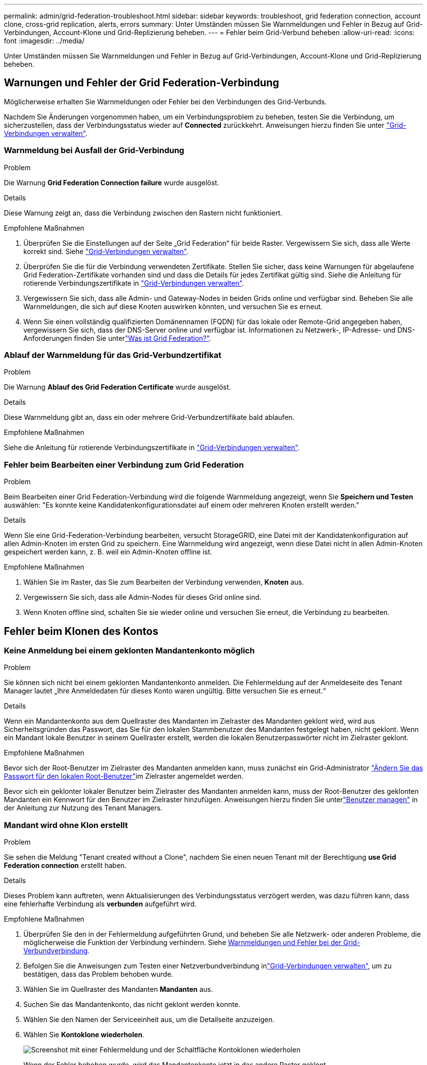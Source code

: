 ---
permalink: admin/grid-federation-troubleshoot.html 
sidebar: sidebar 
keywords: troubleshoot, grid federation connection, account clone, cross-grid replication, alerts, errors 
summary: Unter Umständen müssen Sie Warnmeldungen und Fehler in Bezug auf Grid-Verbindungen, Account-Klone und Grid-Replizierung beheben. 
---
= Fehler beim Grid-Verbund beheben
:allow-uri-read: 
:icons: font
:imagesdir: ../media/


[role="lead"]
Unter Umständen müssen Sie Warnmeldungen und Fehler in Bezug auf Grid-Verbindungen, Account-Klone und Grid-Replizierung beheben.



== [[Grid-Federation-errors]]Warnungen und Fehler der Grid Federation-Verbindung

Möglicherweise erhalten Sie Warnmeldungen oder Fehler bei den Verbindungen des Grid-Verbunds.

Nachdem Sie Änderungen vorgenommen haben, um ein Verbindungsproblem zu beheben, testen Sie die Verbindung, um sicherzustellen, dass der Verbindungsstatus wieder auf *Connected* zurückkehrt. Anweisungen hierzu finden Sie unter link:grid-federation-manage-connection.html["Grid-Verbindungen verwalten"].



=== Warnmeldung bei Ausfall der Grid-Verbindung

.Problem
Die Warnung *Grid Federation Connection failure* wurde ausgelöst.

.Details
Diese Warnung zeigt an, dass die Verbindung zwischen den Rastern nicht funktioniert.

.Empfohlene Maßnahmen
. Überprüfen Sie die Einstellungen auf der Seite „Grid Federation“ für beide Raster. Vergewissern Sie sich, dass alle Werte korrekt sind. Siehe link:grid-federation-manage-connection.html["Grid-Verbindungen verwalten"].
. Überprüfen Sie die für die Verbindung verwendeten Zertifikate. Stellen Sie sicher, dass keine Warnungen für abgelaufene Grid Federation-Zertifikate vorhanden sind und dass die Details für jedes Zertifikat gültig sind. Siehe die Anleitung für rotierende Verbindungszertifikate in link:grid-federation-manage-connection.html["Grid-Verbindungen verwalten"].
. Vergewissern Sie sich, dass alle Admin- und Gateway-Nodes in beiden Grids online und verfügbar sind. Beheben Sie alle Warnmeldungen, die sich auf diese Knoten auswirken könnten, und versuchen Sie es erneut.
. Wenn Sie einen vollständig qualifizierten Domänennamen (FQDN) für das lokale oder Remote-Grid angegeben haben, vergewissern Sie sich, dass der DNS-Server online und verfügbar ist. Informationen zu Netzwerk-, IP-Adresse- und DNS-Anforderungen finden Sie unterlink:grid-federation-overview.html["Was ist Grid Federation?"].




=== Ablauf der Warnmeldung für das Grid-Verbundzertifikat

.Problem
Die Warnung *Ablauf des Grid Federation Certificate* wurde ausgelöst.

.Details
Diese Warnmeldung gibt an, dass ein oder mehrere Grid-Verbundzertifikate bald ablaufen.

.Empfohlene Maßnahmen
Siehe die Anleitung für rotierende Verbindungszertifikate in link:grid-federation-manage-connection.html["Grid-Verbindungen verwalten"].



=== Fehler beim Bearbeiten einer Verbindung zum Grid Federation

.Problem
Beim Bearbeiten einer Grid Federation-Verbindung wird die folgende Warnmeldung angezeigt, wenn Sie *Speichern und Testen* auswählen: "Es konnte keine Kandidatenkonfigurationsdatei auf einem oder mehreren Knoten erstellt werden."

.Details
Wenn Sie eine Grid-Federation-Verbindung bearbeiten, versucht StorageGRID, eine Datei mit der Kandidatenkonfiguration auf allen Admin-Knoten im ersten Grid zu speichern. Eine Warnmeldung wird angezeigt, wenn diese Datei nicht in allen Admin-Knoten gespeichert werden kann, z. B. weil ein Admin-Knoten offline ist.

.Empfohlene Maßnahmen
. Wählen Sie im Raster, das Sie zum Bearbeiten der Verbindung verwenden, *Knoten* aus.
. Vergewissern Sie sich, dass alle Admin-Nodes für dieses Grid online sind.
. Wenn Knoten offline sind, schalten Sie sie wieder online und versuchen Sie erneut, die Verbindung zu bearbeiten.




== Fehler beim Klonen des Kontos



=== Keine Anmeldung bei einem geklonten Mandantenkonto möglich

.Problem
Sie können sich nicht bei einem geklonten Mandantenkonto anmelden. Die Fehlermeldung auf der Anmeldeseite des Tenant Manager lautet „Ihre Anmeldedaten für dieses Konto waren ungültig. Bitte versuchen Sie es erneut.“

.Details
Wenn ein Mandantenkonto aus dem Quellraster des Mandanten im Zielraster des Mandanten geklont wird, wird aus Sicherheitsgründen das Passwort, das Sie für den lokalen Stammbenutzer des Mandanten festgelegt haben, nicht geklont. Wenn ein Mandant lokale Benutzer in seinem Quellraster erstellt, werden die lokalen Benutzerpasswörter nicht im Zielraster geklont.

.Empfohlene Maßnahmen
Bevor sich der Root-Benutzer im Zielraster des Mandanten anmelden kann, muss zunächst ein Grid-Administrator link:changing-password-for-tenant-local-root-user.html["Ändern Sie das Passwort für den lokalen Root-Benutzer"]im Zielraster angemeldet werden.

Bevor sich ein geklonter lokaler Benutzer beim Zielraster des Mandanten anmelden kann, muss der Root-Benutzer des geklonten Mandanten ein Kennwort für den Benutzer im Zielraster hinzufügen.  Anweisungen hierzu finden Sie unterlink:../tenant/manage-users.html["Benutzer managen"] in der Anleitung zur Nutzung des Tenant Managers.



=== Mandant wird ohne Klon erstellt

.Problem
Sie sehen die Meldung "Tenant created without a Clone", nachdem Sie einen neuen Tenant mit der Berechtigung *use Grid Federation connection* erstellt haben.

.Details
Dieses Problem kann auftreten, wenn Aktualisierungen des Verbindungsstatus verzögert werden, was dazu führen kann, dass eine fehlerhafte Verbindung als *verbunden* aufgeführt wird.

.Empfohlene Maßnahmen
. Überprüfen Sie den in der Fehlermeldung aufgeführten Grund, und beheben Sie alle Netzwerk- oder anderen Probleme, die möglicherweise die Funktion der Verbindung verhindern. Siehe <<grid-federation-errors,Warnmeldungen und Fehler bei der Grid-Verbundverbindung>>.
. Befolgen Sie die Anweisungen zum Testen einer Netzverbundverbindung inlink:grid-federation-manage-connection.html["Grid-Verbindungen verwalten"], um zu bestätigen, dass das Problem behoben wurde.
. Wählen Sie im Quellraster des Mandanten *Mandanten* aus.
. Suchen Sie das Mandantenkonto, das nicht geklont werden konnte.
. Wählen Sie den Namen der Serviceeinheit aus, um die Detailseite anzuzeigen.
. Wählen Sie *Kontoklone wiederholen*.
+
image::../media/grid-federation-retry-account-clone.png[Screenshot mit einer Fehlermeldung und der Schaltfläche Kontoklonen wiederholen]

+
Wenn der Fehler behoben wurde, wird das Mandantenkonto jetzt in das andere Raster geklont.





== Grid-übergreifende Replizierungswarnungen und Fehler



=== Letzter Fehler für Verbindung oder Mandant

.Problem
Wenn link:../monitor/grid-federation-monitor-connections.html["Anzeigen einer Netzverbundverbindung"] (oder wann link:grid-federation-manage-tenants.html["Verwalten der zulässigen Mandanten"] für eine Verbindung) Sie einen Fehler in der Spalte *Last error* auf der Seite mit den Verbindungsdetails bemerken. Beispiel:

image::../media/grid-federation-last-error.png[Screenshot mit einer Meldung in der Spalte Letzter Fehler einer Grid Federation-Verbindung]

.Details
Für jede Grid-Föderationsverbindung zeigt die Spalte *Letzter Fehler* den letzten Fehler an, der ggf. beim Replizieren der Daten eines Mandanten in das andere Grid aufgetreten ist.  In dieser Spalte wird nur der letzte aufgetretene Fehler bei der Cross-Grid-Replikation angezeigt. Eventuell zuvor aufgetretene Fehler werden nicht angezeigt.  Ein Fehler in dieser Spalte kann aus einem der folgenden Gründe auftreten:

* Die Quellobjektversion wurde nicht gefunden.
* Der Quell-Bucket wurde nicht gefunden.
* Der Ziel-Bucket wurde gelöscht.
* Der Ziel-Bucket wurde von einem anderen Konto neu erstellt.
* Im Ziel-Bucket ist die Versionierung angehalten.
* Der Ziel-Bucket wurde vom selben Konto neu erstellt, ist aber jetzt nicht mehr versioniert.
* Das Quellobjekt verfügt über S3-Objektsperreinstellungen, die nicht mit den Aufbewahrungseinstellungen auf Mandantenebene des Zielrasters übereinstimmen.
* Das Quellobjekt verfügt über S3 Object Lock-Einstellungen und S3 Object Lock ist im Ziel-Bucket deaktiviert.


.Empfohlene Maßnahmen
Wenn in der Spalte *Last error* eine Fehlermeldung angezeigt wird, gehen Sie wie folgt vor:

. Überprüfen Sie den Nachrichtentext.
. Führen Sie alle empfohlenen Aktionen aus. Wenn beispielsweise die Versionierung auf dem Ziel-Bucket für die Grid-übergreifende Replizierung angehalten wurde, aktivieren Sie die Versionierung für diesen Bucket neu.
. Wählen Sie das Verbindungs- oder Mandantenkonto aus der Tabelle aus.
. Wählen Sie *Fehler löschen*.
. Wählen Sie *Ja*, um die Meldung zu löschen und den Systemstatus zu aktualisieren.
. Warten Sie 5-6 Minuten, und nehmen Sie dann ein neues Objekt in den Bucket auf. Bestätigen Sie, dass die Fehlermeldung nicht erneut angezeigt wird.
+

NOTE: Um sicherzustellen, dass die Fehlermeldung gelöscht wird, warten Sie mindestens 5 Minuten nach dem Zeitstempel in der Nachricht, bevor Sie ein neues Objekt aufnehmen.

+

TIP: Nachdem Sie den Fehler gelöscht haben, kann ein neuer *Last error* auftreten, wenn Objekte in einem anderen Bucket aufgenommen werden, der ebenfalls einen Fehler hat.

. Informationen darüber, ob Objekte aufgrund des Bucket-Fehlers nicht repliziert werden konnten, finden Sie unter link:../admin/grid-federation-retry-failed-replication.html["Identifizieren Sie fehlgeschlagene Replikationsvorgänge und versuchen Sie es erneut"].




=== Grid-übergreifende Replizierung mit permanenter Fehlerwarnung

.Problem
Die Warnung *Cross-Grid Replikation Permanent Failure* wurde ausgelöst.

.Details
Diese Warnmeldung weist darauf hin, dass Tenant-Objekte aus einem Grund, der vom Benutzer behoben werden muss, nicht zwischen den Buckets auf zwei Grids repliziert werden können. Diese Warnmeldung wird in der Regel durch eine Änderung an der Quelle oder dem Ziel-Bucket verursacht.

.Empfohlene Maßnahmen
. Melden Sie sich am Raster an, in dem die Warnmeldung ausgelöst wurde.
. Gehen Sie zu *Konfiguration* > *System* > *Grid-Föderation* und suchen Sie den in der Warnung aufgeführten Verbindungsnamen.
. Sehen Sie auf der Registerkarte zulässige Mieter in der Spalte *Letzter Fehler* nach, um zu bestimmen, welche Mandantenkonten Fehler aufweisen.
. Weitere Informationen über den Fehler finden Sie in den Anweisungen unterlink:../monitor/grid-federation-monitor-connections.html["Überwachen von Netzverbundverbindungen"], um die Grid-übergreifenden Replikationskennzahlen zu überprüfen.
. Für jedes betroffene Mandantenkonto:
+
.. Lesen Sie die Anweisungen inlink:../monitor/monitoring-tenant-activity.html["Überwachen Sie die Mandantenaktivität"], um zu bestätigen, dass der Mandant sein Kontingent im Zielraster für die Grid-übergreifende Replikation nicht überschritten hat.
.. Erhöhen Sie bei Bedarf das Kontingent des Mandanten im Zielraster, damit neue Objekte gespeichert werden können.


. Melden Sie sich für jeden betroffenen Mandanten in beiden Grids bei Tenant Manager an, damit Sie die Liste der Buckets vergleichen können.
. Bestätigen Sie für jeden Bucket, für den die Grid-übergreifende Replizierung aktiviert ist:
+
** Es gibt einen entsprechenden Bucket für denselben Mandanten auf dem anderen Grid (muss den genauen Namen verwenden).
** Beide Buckets haben die Objektversionierung aktiviert (die Versionierung kann in keinem Grid ausgesetzt werden).
** Keiner der Buckets befindet sich im Status *delete objects: Read-only*.


. Um zu bestätigen, dass das Problem behoben wurde, lesen Sie die Anweisungen unterlink:../monitor/grid-federation-monitor-connections.html["Überwachen von Netzverbundverbindungen"], um die Grid-übergreifenden Replikationsmetriken zu überprüfen, oder führen Sie die folgenden Schritte aus:
+
.. Kehren Sie zur Seite „Grid Federation“ zurück.
.. Wählen Sie den betroffenen Mandanten aus, und wählen Sie in der Spalte *Letzter Fehler* die Option *Fehler löschen* aus.
.. Wählen Sie *Ja*, um die Meldung zu löschen und den Systemstatus zu aktualisieren.
.. Warten Sie 5-6 Minuten, und nehmen Sie dann ein neues Objekt in den Bucket auf. Bestätigen Sie, dass die Fehlermeldung nicht erneut angezeigt wird.
+

NOTE: Um sicherzustellen, dass die Fehlermeldung gelöscht wird, warten Sie mindestens 5 Minuten nach dem Zeitstempel in der Nachricht, bevor Sie ein neues Objekt aufnehmen.

+

NOTE: Es kann bis zu einem Tag dauern, bis die Warnmeldung gelöscht wird, nachdem sie behoben wurde.

.. Gehen Sie zu, um Objekte zu identifizieren oder Marker zu link:grid-federation-retry-failed-replication.html["Identifizieren Sie fehlgeschlagene Replikationsvorgänge und versuchen Sie es erneut"]löschen, die nicht in das andere Grid repliziert wurden, und wiederholen Sie die Replikation bei Bedarf.






=== Warnung: Grid-übergreifende Replikationsressource nicht verfügbar

.Problem
Die Warnung *Grid-übergreifende Replikationsressource nicht verfügbar* wurde ausgelöst.

.Details
Diese Warnmeldung weist darauf hin, dass Grid-übergreifende Replikationsanforderungen ausstehen, da eine Ressource nicht verfügbar ist. Es kann beispielsweise ein Netzwerkfehler auftreten.

.Empfohlene Maßnahmen
. Überwachen Sie die Warnmeldung, um zu prüfen, ob das Problem eigenständig gelöst wird.
. Wenn das Problem weiterhin besteht, prüfen Sie, ob eines der Grid-Netze eine Warnmeldung für die Verbindung *Grid Federation Connection failure* für die gleiche Verbindung oder eine Warnung für einen Knoten *Unable to communicate with Node* hat. Diese Warnmeldung wird möglicherweise behoben, wenn Sie diese Warnungen beheben.
. Weitere Informationen über den Fehler finden Sie in den Anweisungen unterlink:../monitor/grid-federation-monitor-connections.html["Überwachen von Netzverbundverbindungen"], um die Grid-übergreifenden Replikationskennzahlen zu überprüfen.
. Wenn Sie die Warnmeldung nicht beheben können, wenden Sie sich an den technischen Support.


Die Grid-übergreifende Replizierung wird wie gewohnt ausgeführt, nachdem das Problem behoben wurde.

